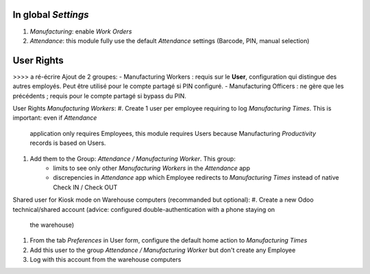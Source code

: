 
In global *Settings*
====================
#. *Manufacturing*: enable *Work Orders*
#. *Attendance*: this module fully use the default *Attendance* settings (Barcode, PIN, manual selection)

User Rights
===========

>>>> a ré-écrire 
Ajout de 2 groupes:
- Manufacturing Workers : requis sur le **User**, configuration qui distingue des autres employés. Peut être utilisé pour le compte partagé si PIN configuré.
- Manufacturing Officers : ne gère que les précédents ; requis pour le compte partagé si bypass du PIN.


User Rights *Manufacturing Workers*:
#. Create 1 user per employee requiring to log *Manufacturing Times*. This is important: even if *Attendance*
   application only requires Employees, this module requires Users because Manufacturing *Productivity* records
   is based on Users.
#. Add them to the Group: *Attendance / Manufacturing Worker*. This group:
     * limits to see only other *Manufacturing Workers* in the *Attendance* app
     * discrepencies in *Attendance* app which Employee redirects to *Manufacturing Times* instead
       of native Check IN / Check OUT

Shared user for Kiosk mode on Warehouse computers (recommanded but optional):
#. Create a new Odoo technical/shared account (advice: configured double-authentication with a phone staying on
   the warehouse)
#. From the tab *Preferences* in User form, configure the default home action to *Manufacturing Times*
#. Add this user to the group *Attendance / Manufacturing Worker* but don't create any Employee
#. Log with this account from the warehouse computers

